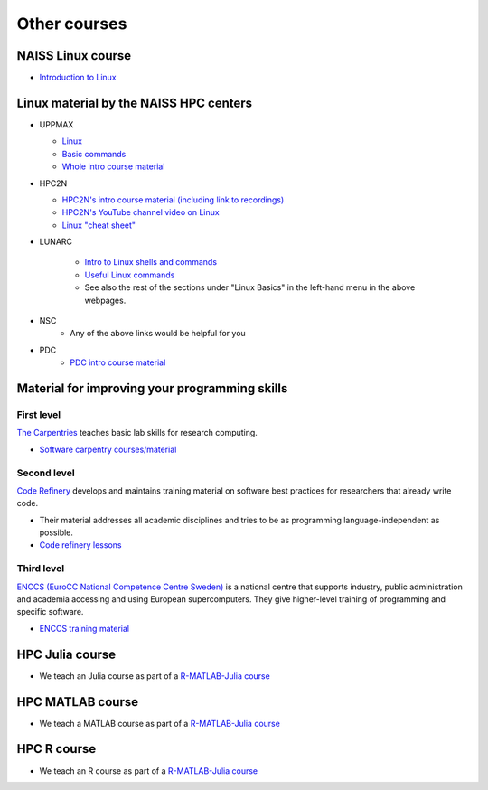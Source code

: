 .. _common-other-courses:

Other courses
=============

NAISS Linux course
------------------

- `Introduction to Linux <https://hpc2n.github.io/intro-linux/>`_

Linux material by the NAISS HPC centers
---------------------------------------

- UPPMAX
    
  - `Linux <http://docs.uppmax.uu.se/getting_started/linux/>`_
  - `Basic commands <http://docs.uppmax.uu.se/getting_started/linux_basics/>`_
  - `Whole intro course material <https://docs.uppmax.uu.se/courses_workshops/uppmax_intro_course/>`_
      
- HPC2N
    
  - `HPC2N's intro course material (including link to recordings) <https://github.com/hpc2n/intro-course>`_
  - `HPC2N's YouTube channel video on Linux <https://www.youtube.com/watch?v=gq4Dvt2LeDg>`_
  - `Linux "cheat sheet" <https://www.hpc2n.umu.se/documentation/guides/linux-cheat-sheet>`_

- LUNARC

    - `Intro to Linux shells and commands <https://lunarc-documentation.readthedocs.io/en/latest/guides/linux/linux_basics_shell_params/>`_
    - `Useful Linux commands <https://lunarc-documentation.readthedocs.io/en/latest/guides/linux/linux_basics_misc/>`_
    - See also the rest of the sections under "Linux Basics" in the left-hand menu in the above webpages.

- NSC
    - Any of the above links would be helpful for you

- PDC
    - `PDC intro course material <https://pdc-support.github.io/pdc-intro/>`_ 

Material for improving your programming skills
----------------------------------------------

First level
:::::::::::

`The Carpentries <https://carpentries.org/>`_ teaches basic lab skills for research computing.

- `Software carpentry courses/material <https://software-carpentry.org/lessons/>`_ 

Second level
::::::::::::

`Code Refinery <https://coderefinery.org/>`_ develops and maintains training material on software best practices for researchers that already write code. 

- Their material addresses all academic disciplines and tries to be as programming language-independent as possible. 
- `Code refinery lessons <https://coderefinery.org/lessons/>`_     

Third level
:::::::::::

`ENCCS (EuroCC National Competence Centre Sweden) <https://enccs.se/>`_ is a national centre that supports industry, public administration and academia accessing and using European supercomputers. They give higher-level training of programming and specific software.

- `ENCCS training material <https://enccs.se/lessons/>`_ 

HPC Julia course
----------------

- We teach an Julia course as part of a
  `R-MATLAB-Julia course <https://github.com/UPPMAX/R-matlab-julia-HPC>`__

HPC MATLAB course
-----------------

- We teach a MATLAB course as part of a
  `R-MATLAB-Julia course <https://github.com/UPPMAX/R-matlab-julia-HPC>`__

HPC R course
------------

- We teach an R course as part of a
  `R-MATLAB-Julia course <https://github.com/UPPMAX/R-matlab-julia-HPC>`__

